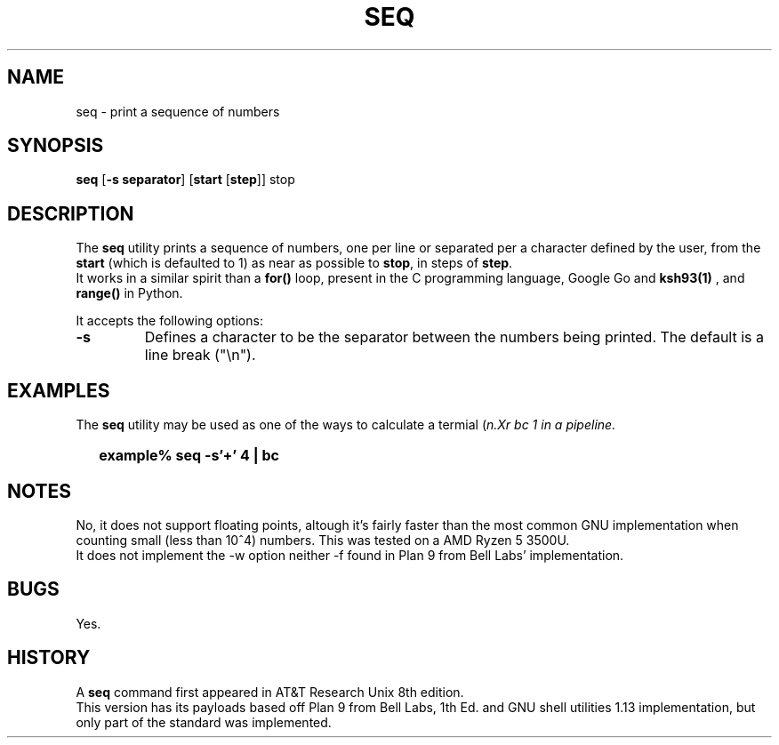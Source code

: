 .\"
.\" Copyright (c) 2023 Luiz Antônio Rangel
.\"
.\" SPDX-Licence-Identifier: Zlib
.\"
.TH SEQ 1 "06/03/23" "Heirloom Toolchest" "User Commands"
.SH NAME
seq \- print a sequence of numbers
.SH SYNOPSIS
\fBseq\fR [\fB\-s separator\fR] [\fBstart\fR [\fBstep\fR]] stop
.SH DESCRIPTION
The
.B seq
utility prints a sequence of numbers, one per line
or separated per a character defined by the user, from
the \fBstart\fR (which is defaulted to 1) as near as
possible to \fBstop\fR, in steps of \fBstep\fR.
.br
It works in a similar spirit than a
.B for()
loop, present in the C programming language, Google Go
and
.B ksh93(1)
, and 
.B range()
in Python.
.PP
It accepts the following options:
.TP
.B \-s
Defines a character to be the separator between the
numbers being printed. The default is a line break ("\\n").
.SH EXAMPLES
The
.B seq
utility may be used as one of the ways to calculate a
termial (\fIn\?\fR) in a quick way using
.Xr bc 1
in a
.Xr sh 1
pipeline.
.IP \& 2
.BI "example% seq -s'+' 4 | bc"
.LP
.SH NOTES
No, it does not support floating points,
altough it's fairly faster than the most
common GNU implementation when counting
small (less than 10^4) numbers. This was
tested on a AMD Ryzen 5 3500U.
.br
It does not implement the \-w option
neither \-f found in Plan 9 from Bell
Labs' implementation.
.SH BUGS
Yes.
.SH HISTORY
A
.B seq
command first appeared in AT&T
Research Unix 8th edition.
.br
This version has its payloads
based off Plan 9 from Bell Labs,
1th Ed. and GNU shell utilities 1.13
implementation, but only part of the
standard was implemented.
